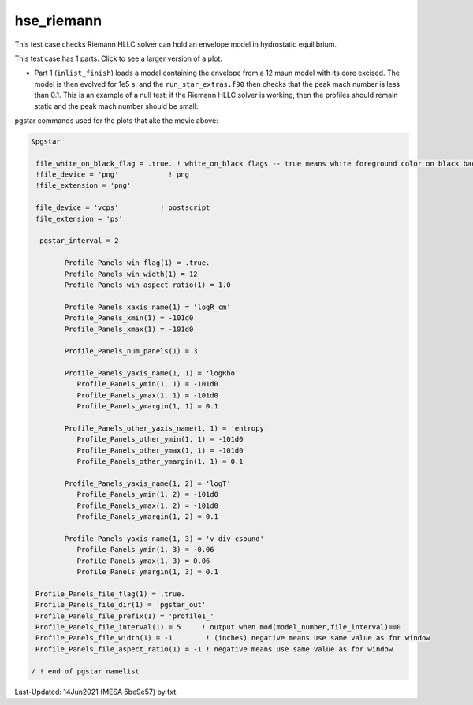 .. _hse_riemann:

***********
hse_riemann
***********

This test case checks Riemann HLLC solver can hold an envelope model in hydrostatic equilibrium.

This test case has 1 parts. Click to see a larger version of a plot.

* Part 1 (``inlist_finish``) loads a model containing the envelope from a 12 msun model with its core excised. The model is then evolved for 1e5 s, and the ``run_star_extras.f90`` then checks that the peak mach number is less than 0.1. This is an example of a null test; if the Riemann HLLC solver is working, then the profiles should remain static and the peak mach number should be small:

.. raw:: html

  <video width="640" height="280" controls>
    <source src="../../../../star/test_suite/hse_riemann/docs/profile1.mp4" type="video/mp4">
    Your browser does not support the video tag.
  </video>


pgstar commands used for the plots that ake the movie above:


.. code-block:: console

 &pgstar

  file_white_on_black_flag = .true. ! white_on_black flags -- true means white foreground color on black background
  !file_device = 'png'            ! png
  !file_extension = 'png'

  file_device = 'vcps'          ! postscript
  file_extension = 'ps'

   pgstar_interval = 2

         Profile_Panels_win_flag(1) = .true.
         Profile_Panels_win_width(1) = 12
         Profile_Panels_win_aspect_ratio(1) = 1.0
         
         Profile_Panels_xaxis_name(1) = 'logR_cm'
         Profile_Panels_xmin(1) = -101d0
         Profile_Panels_xmax(1) = -101d0

         Profile_Panels_num_panels(1) = 3

         Profile_Panels_yaxis_name(1, 1) = 'logRho'
            Profile_Panels_ymin(1, 1) = -101d0
            Profile_Panels_ymax(1, 1) = -101d0
            Profile_Panels_ymargin(1, 1) = 0.1
      
         Profile_Panels_other_yaxis_name(1, 1) = 'entropy'
            Profile_Panels_other_ymin(1, 1) = -101d0
            Profile_Panels_other_ymax(1, 1) = -101d0
            Profile_Panels_other_ymargin(1, 1) = 0.1
          
         Profile_Panels_yaxis_name(1, 2) = 'logT'
            Profile_Panels_ymin(1, 2) = -101d0
            Profile_Panels_ymax(1, 2) = -101d0
            Profile_Panels_ymargin(1, 2) = 0.1
         
         Profile_Panels_yaxis_name(1, 3) = 'v_div_csound'
            Profile_Panels_ymin(1, 3) = -0.06
            Profile_Panels_ymax(1, 3) = 0.06
            Profile_Panels_ymargin(1, 3) = 0.1

  Profile_Panels_file_flag(1) = .true.
  Profile_Panels_file_dir(1) = 'pgstar_out'
  Profile_Panels_file_prefix(1) = 'profile1_'
  Profile_Panels_file_interval(1) = 5     ! output when mod(model_number,file_interval)==0
  Profile_Panels_file_width(1) = -1        ! (inches) negative means use same value as for window
  Profile_Panels_file_aspect_ratio(1) = -1 ! negative means use same value as for window

 / ! end of pgstar namelist


Last-Updated: 14Jun2021 (MESA 5be9e57) by fxt.
